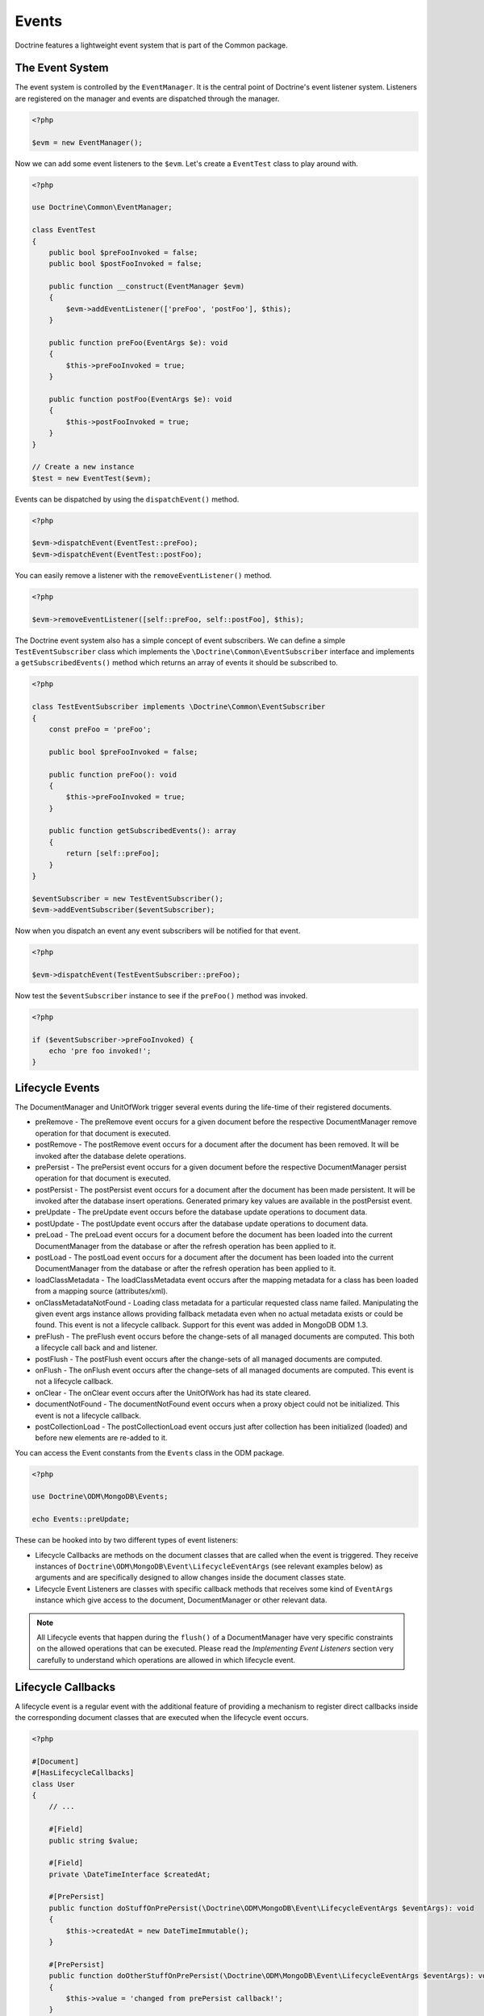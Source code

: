 Events
======

Doctrine features a lightweight event system that is part of the
Common package.

The Event System
----------------

The event system is controlled by the ``EventManager``. It is the
central point of Doctrine's event listener system. Listeners are
registered on the manager and events are dispatched through the
manager.

.. code-block:: php

    <?php

    $evm = new EventManager();

Now we can add some event listeners to the ``$evm``. Let's create a
``EventTest`` class to play around with.

.. code-block:: php

    <?php

    use Doctrine\Common\EventManager;

    class EventTest
    {
        public bool $preFooInvoked = false;
        public bool $postFooInvoked = false;

        public function __construct(EventManager $evm)
        {
            $evm->addEventListener(['preFoo', 'postFoo'], $this);
        }

        public function preFoo(EventArgs $e): void
        {
            $this->preFooInvoked = true;
        }

        public function postFoo(EventArgs $e): void
        {
            $this->postFooInvoked = true;
        }
    }

    // Create a new instance
    $test = new EventTest($evm);

Events can be dispatched by using the ``dispatchEvent()`` method.

.. code-block:: php

    <?php

    $evm->dispatchEvent(EventTest::preFoo);
    $evm->dispatchEvent(EventTest::postFoo);

You can easily remove a listener with the ``removeEventListener()``
method.

.. code-block:: php

    <?php

    $evm->removeEventListener([self::preFoo, self::postFoo], $this);

The Doctrine event system also has a simple concept of event
subscribers. We can define a simple ``TestEventSubscriber`` class
which implements the ``\Doctrine\Common\EventSubscriber`` interface
and implements a ``getSubscribedEvents()`` method which returns an
array of events it should be subscribed to.

.. code-block:: php

    <?php

    class TestEventSubscriber implements \Doctrine\Common\EventSubscriber
    {
        const preFoo = 'preFoo';

        public bool $preFooInvoked = false;

        public function preFoo(): void
        {
            $this->preFooInvoked = true;
        }

        public function getSubscribedEvents(): array
        {
            return [self::preFoo];
        }
    }

    $eventSubscriber = new TestEventSubscriber();
    $evm->addEventSubscriber($eventSubscriber);

Now when you dispatch an event any event subscribers will be
notified for that event.

.. code-block:: php

    <?php

    $evm->dispatchEvent(TestEventSubscriber::preFoo);

Now test the ``$eventSubscriber`` instance to see if the
``preFoo()`` method was invoked.

.. code-block:: php

    <?php

    if ($eventSubscriber->preFooInvoked) {
        echo 'pre foo invoked!';
    }

.. _lifecycle_events:

Lifecycle Events
----------------

The DocumentManager and UnitOfWork trigger several events during
the life-time of their registered documents.

-
   preRemove - The preRemove event occurs for a given document before
   the respective DocumentManager remove operation for that document
   is executed.
-
   postRemove - The postRemove event occurs for a document after the
   document has been removed. It will be invoked after the database
   delete operations.
-
   prePersist - The prePersist event occurs for a given document
   before the respective DocumentManager persist operation for that
   document is executed.
-
   postPersist - The postPersist event occurs for a document after
   the document has been made persistent. It will be invoked after the
   database insert operations. Generated primary key values are
   available in the postPersist event.
-
   preUpdate - The preUpdate event occurs before the database update
   operations to document data.
-
   postUpdate - The postUpdate event occurs after the database update
   operations to document data.
-
   preLoad - The preLoad event occurs for a document before the
   document has been loaded into the current DocumentManager from the
   database or after the refresh operation has been applied to it.
-
   postLoad - The postLoad event occurs for a document after the
   document has been loaded into the current DocumentManager from the
   database or after the refresh operation has been applied to it.
-
   loadClassMetadata - The loadClassMetadata event occurs after the
   mapping metadata for a class has been loaded from a mapping source
   (attributes/xml).
-
   onClassMetadataNotFound - Loading class metadata for a particular
   requested class name failed. Manipulating the given event args instance
   allows providing fallback metadata even when no actual metadata exists
   or could be found. This event is not a lifecycle callback. Support for this
   event was added in MongoDB ODM 1.3.
-
   preFlush - The preFlush event occurs before the change-sets of all
   managed documents are computed. This both a lifecycle call back and
   and listener.
-
   postFlush - The postFlush event occurs after the change-sets of all
   managed documents are computed.
-
   onFlush - The onFlush event occurs after the change-sets of all
   managed documents are computed. This event is not a lifecycle
   callback.
-
   onClear - The onClear event occurs after the UnitOfWork has had
   its state cleared.
-
   documentNotFound - The documentNotFound event occurs when a proxy object
   could not be initialized. This event is not a lifecycle callback.
-
   postCollectionLoad - The postCollectionLoad event occurs just after
   collection has been initialized (loaded) and before new elements
   are re-added to it.

You can access the Event constants from the ``Events`` class in the
ODM package.

.. code-block:: php

    <?php

    use Doctrine\ODM\MongoDB\Events;

    echo Events::preUpdate;

These can be hooked into by two different types of event
listeners:

-
   Lifecycle Callbacks are methods on the document classes that are
   called when the event is triggered. They receive instances
   of ``Doctrine\ODM\MongoDB\Event\LifecycleEventArgs`` (see relevant
   examples below) as arguments and are specifically designed to allow
   changes inside the document classes state.
-
   Lifecycle Event Listeners are classes with specific callback
   methods that receives some kind of ``EventArgs`` instance which
   give access to the document, DocumentManager or other relevant
   data.

.. note::

    All Lifecycle events that happen during the ``flush()`` of
    a DocumentManager have very specific constraints on the allowed
    operations that can be executed. Please read the
    *Implementing Event Listeners* section very carefully to understand
    which operations are allowed in which lifecycle event.

Lifecycle Callbacks
-------------------

A lifecycle event is a regular event with the additional feature of
providing a mechanism to register direct callbacks inside the
corresponding document classes that are executed when the lifecycle
event occurs.

.. code-block:: php

    <?php

    #[Document]
    #[HasLifecycleCallbacks]
    class User
    {
        // ...

        #[Field]
        public string $value;

        #[Field]
        private \DateTimeInterface $createdAt;

        #[PrePersist]
        public function doStuffOnPrePersist(\Doctrine\ODM\MongoDB\Event\LifecycleEventArgs $eventArgs): void
        {
            $this->createdAt = new DateTimeImmutable();
        }

        #[PrePersist]
        public function doOtherStuffOnPrePersist(\Doctrine\ODM\MongoDB\Event\LifecycleEventArgs $eventArgs): void
        {
            $this->value = 'changed from prePersist callback!';
        }

        #[PostPersist]
        public function doStuffOnPostPersist(\Doctrine\ODM\MongoDB\Event\LifecycleEventArgs $eventArgs): void
        {
            $this->value = 'changed from postPersist callback!';
        }

        #[PreLoad]
        public function doStuffOnPreLoad(\Doctrine\ODM\MongoDB\Event\PreLoadEventArgs $eventArgs): void
        {
            $data =& $eventArgs->getData();
            $data['value'] = 'changed from preLoad callback';
        }

        #[PostLoad]
        public function doStuffOnPostLoad(\Doctrine\ODM\MongoDB\Event\LifecycleEventArgs $eventArgs): void
        {
            $this->value = 'changed from postLoad callback!';
        }

        #[PreUpdate]
        public function doStuffOnPreUpdate(\Doctrine\ODM\MongoDB\Event\PreUpdateEventArgs $eventArgs): void
        {
            $this->value = 'changed from preUpdate callback!';
        }

        #[PreFlush]
        public function preFlush(\Doctrine\ODM\MongoDB\Event\PreFlushEventArgs $eventArgs): void
        {
            $this->value = 'changed from preFlush callback!';
        }
    }

Note that when using attributes you have to apply the
``#[HasLifecycleCallbacks]`` marker attribute on the document class.

Listening to Lifecycle Events
-----------------------------

Lifecycle event listeners are much more powerful than the simple
lifecycle callbacks that are defined on the document classes. They
allow to implement re-usable behaviours between different document
classes, yet require much more detailed knowledge about the inner
workings of the DocumentManager and UnitOfWork. Please read the
*Implementing Event Listeners* section carefully if you are trying
to write your own listener.

To register an event listener you have to hook it into the
EventManager that is passed to the DocumentManager factory:

.. code-block:: php

    <?php

    $eventManager = new EventManager();
    $eventManager->addEventListener([Events::preUpdate], new MyEventListener());
    $eventManager->addEventSubscriber(new MyEventSubscriber());

    $documentManager = DocumentManager::create(null, $config, $eventManager);

You can also retrieve the event manager instance after the
DocumentManager was created:

.. code-block:: php

    <?php

    $documentManager->getEventManager()->addEventListener([Events::preUpdate], new MyEventListener());
    $documentManager->getEventManager()->addEventSubscriber(new MyEventSubscriber());

Implementing Event Listeners
----------------------------

This section explains what is and what is not allowed during
specific lifecycle events of the UnitOfWork. Although you get
passed the DocumentManager in all of these events, you have to
follow this restrictions very carefully since operations in the
wrong event may produce lots of different errors, such as
inconsistent data and lost updates/persists/removes.

Handling Transactional Flushes
~~~~~~~~~~~~~~~~~~~~~~~~~~~~~~

When a flush operation is executed in a transaction, all queries inside a lifecycle event listener also have to make use
of the session used during the flush operation. This session object is exposed through the ``LifecycleEventArgs``
parameter passed to the listener. Passing the session to queries ensures that the query will become part of the
transaction and will see data that has not been committed yet.

.. code-block:: php

    <?php

    class EventTest
    {
        public function someEventListener(\Doctrine\ODM\MongoDB\Event\LifecycleEventArgs $eventArgs): void
        {
            // To check if a transaction is active:
            if ($eventArgs->isInTransaction()) {
                // Do something
            }

            // Pass the session to any query you execute
            $eventArgs->getDocumentManager()->createQueryBuilder(User::class)
                // Query logic
                ->getQuery(['session' => $eventArgs->session])
                ->execute();
        }
    }

.. note::

    Event listeners are only called during the first transaction attempt. If the transaction is retried, event listeners
    will not be invoked again. Make sure to run any persistence logic through the UnitOfWork instead of modifying data
    directly through queries run in an event listener.

prePersist
~~~~~~~~~~

Listen to the ``prePersist`` event:

.. code-block:: php

    <?php

    $test = new EventTest();
    $evm = $dm->getEventManager();
    $evm->addEventListener(Events::prePersist, $test);

Define the ``EventTest`` class:

.. code-block:: php

    <?php

    class EventTest
    {
        public function prePersist(\Doctrine\ODM\MongoDB\Event\LifecycleEventArgs $eventArgs): void
        {
            $document = $eventArgs->getDocument();
            $document->setSomething();
        }
    }

preLoad
~~~~~~~

.. code-block:: php

    <?php

    $test = new EventTest();
    $evm = $dm->getEventManager();
    $evm->addEventListener(Events::preLoad, $test);

Define the ``EventTest`` class with a ``preLoad()`` method:

.. code-block:: php

    <?php

    class EventTest
    {
        public function preLoad(\Doctrine\ODM\MongoDB\Event\PreLoadEventArgs $eventArgs): void
        {
            $data =& $eventArgs->getData();
            // do something
        }
    }

postLoad
~~~~~~~~

.. code-block:: php

    <?php

    $test = new EventTest();
    $evm = $dm->getEventManager();
    $evm->addEventListener(Events::postLoad, $test);

Define the ``EventTest`` class with a ``postLoad()`` method:

.. code-block:: php

    <?php

    class EventTest
    {
        public function postLoad(\Doctrine\ODM\MongoDB\Event\LifecycleEventArgs $eventArgs): void
        {
            $document = $eventArgs->getDocument();
            // do something
        }
    }

preRemove
~~~~~~~~~

.. code-block:: php

    <?php

    $test = new EventTest();
    $evm = $dm->getEventManager();
    $evm->addEventListener(Events::preRemove, $test);

Define the ``EventTest`` class with a ``preRemove()`` method:

.. code-block:: php

    <?php

    class EventTest
    {
        public function preRemove(\Doctrine\ODM\MongoDB\Event\LifecycleEventArgs $eventArgs): void
        {
            $document = $eventArgs->getDocument();
            // do something
        }
    }

preFlush
~~~~~~~~

.. code-block:: php

    <?php

    $test = new EventTest();
    $evm = $dm->getEventManager();
    $evm->addEventListener(Events::preFlush, $test);

Define the ``EventTest`` class with a ``preFlush()`` method:

.. code-block:: php

    <?php

    class EventTest
    {
        public function preFlush(\Doctrine\ODM\MongoDB\Event\PreFlushEventArgs $eventArgs): void
        {
            $dm = $eventArgs->getDocumentManager();
            $uow = $dm->getUnitOfWork();
            // do something
        }
    }

onFlush
~~~~~~~

.. code-block:: php

    <?php

    $test = new EventTest();
    $evm = $dm->getEventManager();
    $evm->addEventListener(Events::onFlush, $test);

Define the ``EventTest`` class with a ``onFlush()`` method:

.. code-block:: php

    <?php

    class EventTest
    {
        public function onFlush(\Doctrine\ODM\MongoDB\Event\OnFlushEventArgs $eventArgs): void
        {
            $dm = $eventArgs->getDocumentManager();
            $uow = $dm->getUnitOfWork();
            // do something
        }
    }

postFlush
~~~~~~~~~

.. code-block:: php

    <?php

    $test = new EventTest();
    $evm = $dm->getEventManager();
    $evm->addEventListener(Events::postFlush, $test);

Define the ``EventTest`` class with a ``postFlush()`` method:

.. code-block:: php

    <?php

    class EventTest
    {
        public function postFlush(\Doctrine\ODM\MongoDB\Event\PostFlushEventArgs $eventArgs): void
        {
            $dm = $eventArgs->getDocumentManager();
            $uow = $dm->getUnitOfWork();
            // do something
        }
    }

preUpdate
~~~~~~~~~

.. code-block:: php

    <?php

    $test = new EventTest();
    $evm = $dm->getEventManager();
    $evm->addEventListener(Events::preUpdate, $test);

Define the ``EventTest`` class with a ``preUpdate()`` method:

.. code-block:: php

    <?php

    class EventTest
    {
        public function preUpdate(\Doctrine\ODM\MongoDB\Event\LifecycleEventArgs $eventArgs): void
        {
            $document = $eventArgs->getDocument();
            $document->setSomething();
            $dm = $eventArgs->getDocumentManager();
            $class = $dm->getClassMetadata(get_class($document));
            $dm->getUnitOfWork()->recomputeSingleDocumentChangeSet($class, $document);
        }
    }

.. note::

    If you modify a document in the preUpdate event you must call ``recomputeSingleDocumentChangeSet``
    for the modified document in order for the changes to be persisted.

onClear
~~~~~~~

.. code-block:: php

    <?php

    $test = new EventTest();
    $evm = $dm->getEventManager();
    $evm->addEventListener(Events::onClear, $test);

Define the ``EventTest`` class with a ``onClear()`` method:

.. code-block:: php

    <?php

    class EventTest
    {
        public function onClear(\Doctrine\ODM\MongoDB\Event\OnClearEventArgs $eventArgs): void
        {
            $class = $eventArgs->getDocumentClass();
            $dm = $eventArgs->getDocumentManager();
            $uow = $dm->getUnitOfWork();

            // Check if event clears all documents.
            if ($eventArgs->clearsAllDocuments()) {
                // do something
            }
            // do something
        }
    }

documentNotFound
~~~~~~~~~~~~~~~~

.. code-block:: php

    <?php

    $test = new EventTest();
    $evm = $dm->getEventManager();
    $evm->addEventListener(Events::documentNotFound, $test);

Define the ``EventTest`` class with a ``documentNotFound()`` method:

.. code-block:: php

    <?php

    class EventTest
    {
        public function documentNotFound(\Doctrine\ODM\MongoDB\Event\DocumentNotFoundEventArgs $eventArgs): void
        {
            $proxy = $eventArgs->getObject();
            $identifier = $eventArgs->getIdentifier();
            // do something
            // To prevent the documentNotFound exception from being thrown, call the disableException() method:
            $eventArgs->disableException();
        }
    }

postUpdate, postRemove, postPersist
~~~~~~~~~~~~~~~~~~~~~~~~~~~~~~~~~~~

.. code-block:: php

    <?php

    $test = new EventTest();
    $evm = $dm->getEventManager();
    $evm->addEventListener(Events::postUpdate, $test);
    $evm->addEventListener(Events::postRemove, $test);
    $evm->addEventListener(Events::postPersist, $test);

Define the ``EventTest`` class with a ``postUpdate()``, ``postRemove()`` and ``postPersist()`` method:

.. code-block:: php

    <?php

    class EventTest
    {
        public function postUpdate(\Doctrine\ODM\MongoDB\Event\LifecycleEventArgs $eventArgs): void
        {
        }

        public function postRemove(\Doctrine\ODM\MongoDB\Event\LifecycleEventArgs $eventArgs): void
        {
        }

        public function postPersist(\Doctrine\ODM\MongoDB\Event\LifecycleEventArgs $eventArgs): void
        {
        }
    }

postCollectionLoad
~~~~~~~~~~~~~~~~~~

.. note::
    This event was introduced in version 1.1

.. code-block:: php

    <?php

    $test = new EventTest();
    $evm = $dm->getEventManager();
    $evm->addEventListener(Events::postCollectionLoad, $test);

Define the ``EventTest`` class with a ``postCollectionLoad()`` method:

.. code-block:: php

    <?php

    class EventTest
    {
        public function postCollectionLoad(\Doctrine\ODM\MongoDB\Event\PostCollectionLoadEventArgs $eventArgs): void
        {
            $collection = $eventArgs->getCollection();
            if ($collection instanceof \Malarzm\Collections\DiffableCollection) {
                $collection->snapshot();
            }
        }
    }

loadClassMetadata
~~~~~~~~~~~~~~~~~

When the mapping information for a document is read, it is
populated in to a ``ClassMetadata`` instance. You can hook in to
this process and manipulate the instance with the ``loadClassMetadata`` event:

.. code-block:: php

    <?php

    $test = new EventTest();
    $metadataFactory = $dm->getMetadataFactory();
    $evm = $dm->getEventManager();
    $evm->addEventListener(Events::loadClassMetadata, $test);

    class EventTest
    {
        public function loadClassMetadata(\Doctrine\ODM\MongoDB\Event\LoadClassMetadataEventArgs $eventArgs): void
        {
            $classMetadata = $eventArgs->getClassMetadata();
            $fieldMapping = [
                'fieldName' => 'about',
                'type' => 'string'
            ];
            $classMetadata->mapField($fieldMapping);
        }
    }
